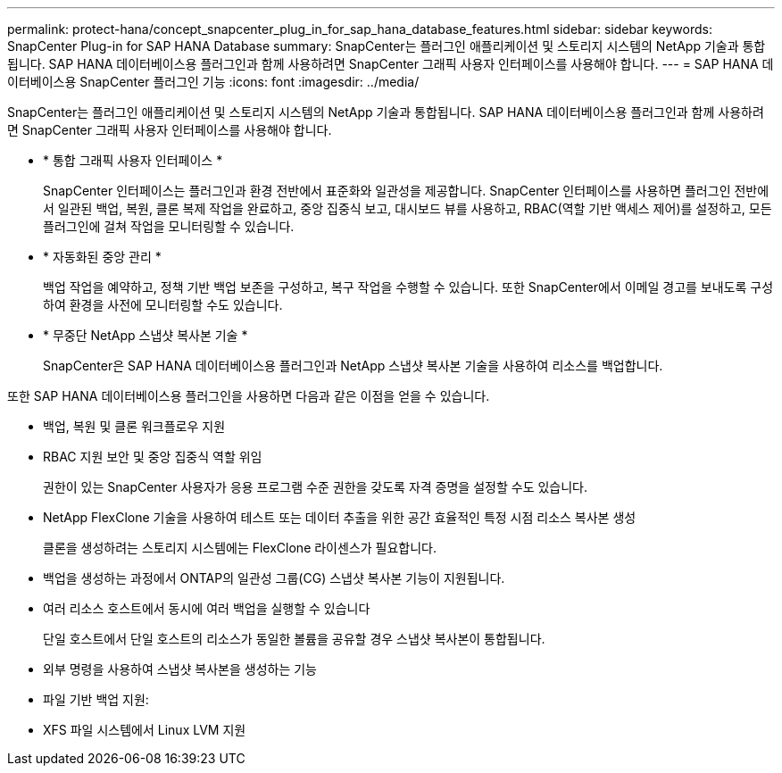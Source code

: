 ---
permalink: protect-hana/concept_snapcenter_plug_in_for_sap_hana_database_features.html 
sidebar: sidebar 
keywords: SnapCenter Plug-in for SAP HANA Database 
summary: SnapCenter는 플러그인 애플리케이션 및 스토리지 시스템의 NetApp 기술과 통합됩니다. SAP HANA 데이터베이스용 플러그인과 함께 사용하려면 SnapCenter 그래픽 사용자 인터페이스를 사용해야 합니다. 
---
= SAP HANA 데이터베이스용 SnapCenter 플러그인 기능
:icons: font
:imagesdir: ../media/


[role="lead"]
SnapCenter는 플러그인 애플리케이션 및 스토리지 시스템의 NetApp 기술과 통합됩니다. SAP HANA 데이터베이스용 플러그인과 함께 사용하려면 SnapCenter 그래픽 사용자 인터페이스를 사용해야 합니다.

* * 통합 그래픽 사용자 인터페이스 *
+
SnapCenter 인터페이스는 플러그인과 환경 전반에서 표준화와 일관성을 제공합니다. SnapCenter 인터페이스를 사용하면 플러그인 전반에서 일관된 백업, 복원, 클론 복제 작업을 완료하고, 중앙 집중식 보고, 대시보드 뷰를 사용하고, RBAC(역할 기반 액세스 제어)를 설정하고, 모든 플러그인에 걸쳐 작업을 모니터링할 수 있습니다.

* * 자동화된 중앙 관리 *
+
백업 작업을 예약하고, 정책 기반 백업 보존을 구성하고, 복구 작업을 수행할 수 있습니다. 또한 SnapCenter에서 이메일 경고를 보내도록 구성하여 환경을 사전에 모니터링할 수도 있습니다.

* * 무중단 NetApp 스냅샷 복사본 기술 *
+
SnapCenter은 SAP HANA 데이터베이스용 플러그인과 NetApp 스냅샷 복사본 기술을 사용하여 리소스를 백업합니다.



또한 SAP HANA 데이터베이스용 플러그인을 사용하면 다음과 같은 이점을 얻을 수 있습니다.

* 백업, 복원 및 클론 워크플로우 지원
* RBAC 지원 보안 및 중앙 집중식 역할 위임
+
권한이 있는 SnapCenter 사용자가 응용 프로그램 수준 권한을 갖도록 자격 증명을 설정할 수도 있습니다.

* NetApp FlexClone 기술을 사용하여 테스트 또는 데이터 추출을 위한 공간 효율적인 특정 시점 리소스 복사본 생성
+
클론을 생성하려는 스토리지 시스템에는 FlexClone 라이센스가 필요합니다.

* 백업을 생성하는 과정에서 ONTAP의 일관성 그룹(CG) 스냅샷 복사본 기능이 지원됩니다.
* 여러 리소스 호스트에서 동시에 여러 백업을 실행할 수 있습니다
+
단일 호스트에서 단일 호스트의 리소스가 동일한 볼륨을 공유할 경우 스냅샷 복사본이 통합됩니다.

* 외부 명령을 사용하여 스냅샷 복사본을 생성하는 기능
* 파일 기반 백업 지원:
* XFS 파일 시스템에서 Linux LVM 지원


